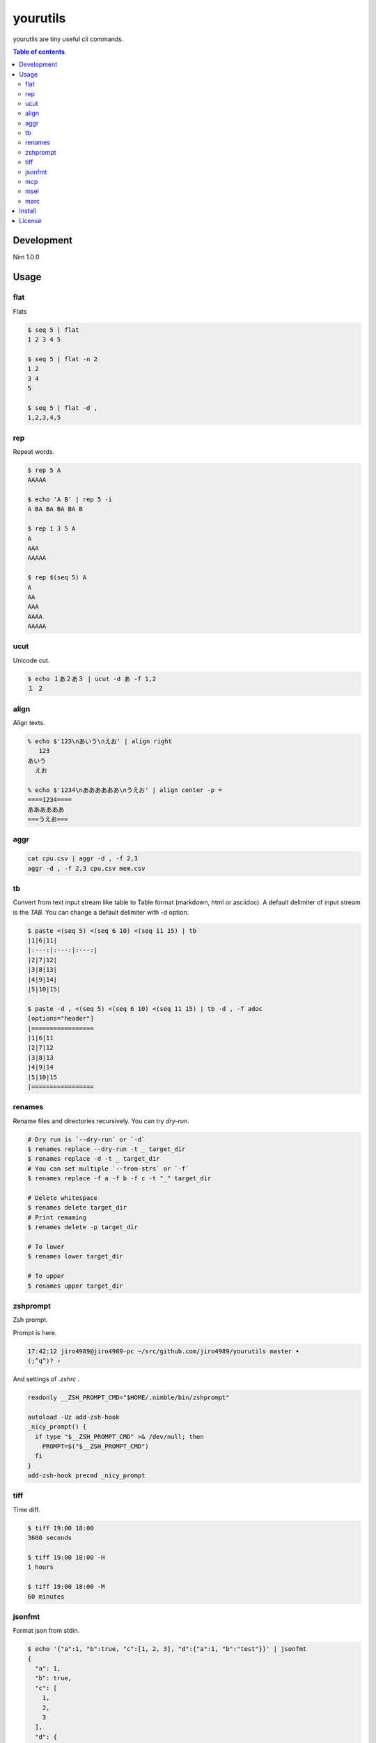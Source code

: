 =========
yourutils
=========

|gh-actions|

yourutils are tiny useful cli commands.

.. contents:: Table of contents
   :depth: 3

Development
===========

Nim 1.0.0

Usage
=====

flat
----

Flats

.. code-block:: shell

   $ seq 5 | flat
   1 2 3 4 5

   $ seq 5 | flat -n 2
   1 2
   3 4
   5

   $ seq 5 | flat -d ,
   1,2,3,4,5


rep
----

Repeat words.

.. code-block:: shell

   $ rep 5 A
   AAAAA

   $ echo 'A B' | rep 5 -i
   A BA BA BA BA B

   $ rep 1 3 5 A
   A
   AAA
   AAAAA

   $ rep $(seq 5) A
   A
   AA
   AAA
   AAAA
   AAAAA

ucut
----

Unicode cut.

.. code-block:: shell

   $ echo １あ２あ３ | ucut -d あ -f 1,2
   １ ２

align
-----

Align texts.

.. code-block:: shell

   % echo $'123\nあいう\nえお' | align right 
      123
   あいう
     えお

   % echo $'1234\nああああああ\nうえお' | align center -p =  
   ====1234====
   ああああああ
   ===うえお===

aggr
----

.. code-block:: shell

   cat cpu.csv | aggr -d , -f 2,3
   aggr -d , -f 2,3 cpu.csv mem.csv

tb
----

Convert from text input stream like table to Table format (markdown, html or
asciidoc). A default delimiter of input stream is the `TAB`. You can change a
default delimiter with `-d` option.

.. code-block:: shell

   $ paste <(seq 5) <(seq 6 10) <(seq 11 15) | tb
   |1|6|11|
   |:---:|:---:|:---:|
   |2|7|12|
   |3|8|13|
   |4|9|14|
   |5|10|15|

   $ paste -d , <(seq 5) <(seq 6 10) <(seq 11 15) | tb -d , -f adoc
   [options="header"]
   |=================
   |1|6|11
   |2|7|12
   |3|8|13
   |4|9|14
   |5|10|15
   |=================

renames
-------

Rename files and directories recursively.
You can try `dry-run`.

.. code-block:: shell

   # Dry run is `--dry-run` or `-d`
   $ renames replace --dry-run -t _ target_dir
   $ renames replace -d -t _ target_dir
   # You can set multiple `--from-strs` or `-f`
   $ renames replace -f a -f b -f c -t "_" target_dir

   # Delete whitespace
   $ renames delete target_dir
   # Print remaming
   $ renames delete -p target_dir

   # To lower
   $ renames lower target_dir

   # To upper
   $ renames upper target_dir

zshprompt
---------

Zsh prompt.

Prompt is here.

.. code-block:: shell

   17:42:12 jiro4989@jiro4989-pc ~/src/github.com/jiro4989/yourutils master •
   (;^q^)? ›

And settings of `.zshrc` .

.. code-block:: shell

   readonly __ZSH_PROMPT_CMD="$HOME/.nimble/bin/zshprompt"

   autoload -Uz add-zsh-hook
   _nicy_prompt() {
     if type "$__ZSH_PROMPT_CMD" >& /dev/null; then
       PROMPT=$("$__ZSH_PROMPT_CMD")
     fi
   }
   add-zsh-hook precmd _nicy_prompt

tiff
----

Time diff.

.. code-block:: shell

   $ tiff 19:00 18:00
   3600 seconds

   $ tiff 19:00 18:00 -H
   1 hours

   $ tiff 19:00 18:00 -M
   60 minutes

jsonfmt
-------

Format json from stdin.

.. code-block:: shell

   $ echo '{"a":1, "b":true, "c":[1, 2, 3], "d":{"a":1, "b":"test"}}' | jsonfmt
   {
     "a": 1,
     "b": true,
     "c": [
       1,
       2,
       3
     ],
     "d": {
       "a": 1,
       "b": "test"
     }
   }

mcp
----

Copy multiple files or directories with editor

|demo-mcp|

msel
----

Select input lines with editor

marc
----

Archive multiple files

Install
=======

.. code-block:: shell

   nimble install https://github.com/jiro4989/yourutils

Download binary from `Release <https://github.com/jiro4989/yourutils/releases>`_.

License
=======

MIT

.. |gh-actions| image:: https://github.com/jiro4989/yourutils/workflows/build/badge.svg
   :target: https://github.com/jiro4989/yourutils/actions
.. |nimble-version| image:: https://nimble.directory/ci/badges/yourutils/version.svg
   :target: https://nimble.directory/ci/badges/yourutils/nimdevel/output.html
.. |nimble-install| image:: https://nimble.directory/ci/badges/yourutils/nimdevel/status.svg
   :target: https://nimble.directory/ci/badges/yourutils/nimdevel/output.html
.. |nimble-docs| image:: https://nimble.directory/ci/badges/yourutils/nimdevel/docstatus.svg
   :target: https://nimble.directory/ci/badges/yourutils/nimdevel/doc_build_output.html

.. |demo-mcp| image:: ./docs/mcp.gif


